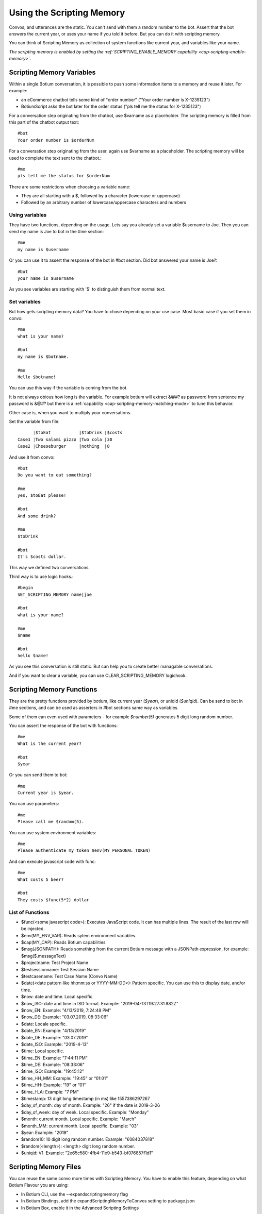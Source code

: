 .. _scripting-memory:

Using the Scripting Memory
==========================

Convos, and utterances are the static. You can't send with them a random number to the bot. Assert that the bot answers the current year, or uses your name if you told it before. But you can do it with scripting memory.

You can think of Scripting Memory as collection of system functions like current year, and variables like your name.

*The scripting memory is enabled by setting the :ref:`SCRIPTING_ENABLE_MEMORY capability <cap-scripting-enable-memory>`.*

.. _scripting-memory-variables:

Scripting Memory Variables
--------------------------

Within a single Botium conversation, it is possible to push some information items to a memory and reuse it later. For example:

* an eCommerce chatbot tells some kind of "order number" ("Your order number is X-1235123")
* BotiumScript asks the bot later for the order status ("pls tell me the status for X-1235123")

For a conversation step originating from the chatbot, use $varname as a placeholder. The scripting memory is filled from this part of the chatbot output text::

  #bot
  Your order number is $orderNum

For a conversation step originating from the user, again use $varname as a placeholder. The scripting memory will be used to complete the text sent to the chatbot.::

  #me
  pls tell me the status for $orderNum

There are some restrictions when choosing a variable name:

* They are all starting with a $, followed by a character (lowercase or uppercase)
* Followed by an arbitrary number of lowercase/uppercase characters and numbers

Using variables
~~~~~~~~~~~~~~~

They have two functions, depending on the usage. Lets say you already set a variable $username to Joe. Then you can send my name is Joe to bot in the #me section::

  #me
  my name is $username

Or you can use it to assert the response of the bot in #bot section. Did bot answered your name is Joe?::

  #bot
  your name is $username

As you see variables are starting with '$' to distinguish them from normal text.

Set variables
~~~~~~~~~~~~~

But how gets scripting memory data? You have to chose depending on your use case. Most basic case if you set them in convo::

  #me
  what is your name?

  #bot
  my name is $botname.

  #me
  Hello $botname!

You can use this way if the variable is coming from the bot. 

It is not always obious how long is the variable. For example botium will extract &@#? as password from sentence my password is &@#? but there is a :ref:`capability <cap-scripting-memory-matching-mode>` to tune this behavior.

Other case is, when you want to multiply your conversations.

Set the variable from file::

        |$toEat           |$toDrink |$costs
  Case1 |Two salami pizza |Two cola |30
  Case2 |Cheeseburger     |nothing  |8

And use it from convo::

  #bot
  Do you want to eat something?

  #me
  yes, $toEat please!

  #bot
  And some drink?

  #me
  $toDrink

  #bot
  It's $costs dollar.

This way we defined two conversations.

Third way is to use logic hooks.::

  #begin
  SET_SCRIPTING_MEMORY name|joe

  #bot
  what is your name?

  #me
  $name

  #bot
  hello $name!

As you see this conversation is still static. But can help you to create better managable conversations. 

And if you want to clear a variable, you can use CLEAR_SCRIPTING_MEMORY logichook.

.. _scripting-memory-functions:

Scripting Memory Functions
--------------------------

They are the pretty functions provided by botium, like current year (*$year*), or uniqid (*$uniqid*). Can be send to bot in #me sections, and can be used as asserters in #bot sections same way as variables.

Some of them can even used with parameters - for example *$number(5)* generates 5 digit long random number.

You can assert the response of the bot with functions::

  #me
  What is the current year?

  #bot
  $year

Or you can send them to bot::

  #me
  Current year is $year.

You can use parameters::

  #me
  Please call me $random(5).

You can use system environment variables::

  #me
  Please authenticate my token $env(MY_PERSONAL_TOKEN)

And can execute javascript code with func::

  #me
  What costs 5 beer?

  #bot
  They costs $func(5*2) dollar

List of Functions
~~~~~~~~~~~~~~~~~

* $func(<some javascript code>): Executes JavaScript code. It can has multiple lines. The result of the last row will be injected.
* $env(MY_ENV_VAR): Reads sytem environment variables
* $cap(MY_CAP): Reads Botium capabilities
* $msg(JSONPATH): Reads something from the current Botium message with a JSONPath expression, for example: $msg($.messageText)
* $projectname: Test Project Name
* $testsessionname: Test Session Name
* $testcasename: Test Case Name (Convo Name)
* $date(<date pattern like hh:mm:ss or YYYY-MM-DD>): Pattern specific. You can use this to display date, and/or time.
* $now: date and time. Local specific.
* $now_ISO: date and time in ISO format. Example: "2019-04-13T19:27:31.882Z"
* $now_EN: Example: "4/13/2019, 7:24:48 PM"
* $now_DE: Example: "03.07.2019, 08:33:06”
* $date: Locale specific.
* $date_EN: Example: "4/13/2019"
* $date_DE: Example: "03.07.2019”
* $date_ISO: Example: "2019-4-13”
* $time: Local specific.
* $time_EN: Example: "7:44:11 PM"
* $time_DE: Example: "08:33:06"
* $time_ISO: Example: "19:45:12"
* $time_HH_MM: Example: "19:45" or “01:01“
* $time_HH: Example: "19" or “01“
* $time_H_A: Example: "7 PM"
* $timestamp: 13 digit long timestamp (in ms) like 1557386297267
* $day_of_month: day of month. Example: "26" if the date is 2019-3-26
* $day_of_week: day of week. Local specific. Example: "Monday"
* $month: current month. Local specific. Example: "March"
* $month_MM: current month. Local specific. Example: "03"
* $year: Example: "2019"
* $random10: 10 digit long random number. Example: "6084037818"
* $random(<length>): <length> digit long random number.
* $uniqid:  V1. Example: "2e65c580-4fb4-11e9-b543-bf076857f1d1"

.. _scripting-memory-files:

Scripting Memory Files
----------------------

You can reuse the same convo more times with Scripting Memory. You have to enable this feature, depending on what Botium Flavour you are using:

* In Botium CLI, use the --expandscriptingmemory flag
* In Botium Bindings, add the expandScriptingMemoryToConvos setting to package.json
* In Botium Box, enable it in the Advanced Scripting Settings

If you don’t enable it explicitly, the scripting variables won’t get pre-filled from the scripting memory file.

Example 1, 4 convos expanded, dynamic variations
~~~~~~~~~~~~~~~~~~~~~~~~~~~~~~~~~~~~~~~~~~~~~~~~

Scripting memory for product::

          |$productName
  product1|Bread
  product2|Beer

Scripting memory for order number::

              |$orderNumber
  orderNumber1|1
  orderNumber2|100

Convo::

  #me
  Hi Bot, i want to order $orderNumber $productName

Example 2, 3 convos expanded, scripted variations
~~~~~~~~~~~~~~~~~~~~~~~~~~~~~~~~~~~~~~~~~~~~~~~~~

Scripting memory for order::

          |$productName|$orderNumber
  order1  |Bread       |1
  order1  |Beer        |1
  order2  |Beer        |100

Convo::

  #me
  Hi Bot, i want to order $orderNumber $productName
